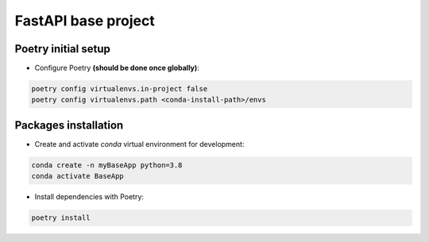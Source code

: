 ==========================
FastAPI base project
==========================

Poetry initial setup
-------------------------------------------------------------------------------
- Configure Poetry **(should be done once globally)**:

.. code::

    poetry config virtualenvs.in-project false
    poetry config virtualenvs.path <conda-install-path>/envs

Packages installation
-------------------------------------------------------------------------------
- Create and activate *conda* virtual environment for development:

.. code::

    conda create -n myBaseApp python=3.8
    conda activate BaseApp

- Install dependencies with Poetry:

.. code::

    poetry install